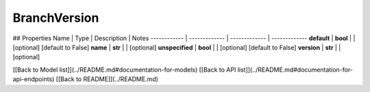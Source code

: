 ############
BranchVersion
############


## Properties
Name | Type | Description | Notes
------------ | ------------- | ------------- | -------------
**default** | **bool** |  | [optional] [default to False]
**name** | **str** |  | [optional] 
**unspecified** | **bool** |  | [optional] [default to False]
**version** | **str** |  | [optional] 

[[Back to Model list]](../README.md#documentation-for-models) [[Back to API list]](../README.md#documentation-for-api-endpoints) [[Back to README]](../README.md)


